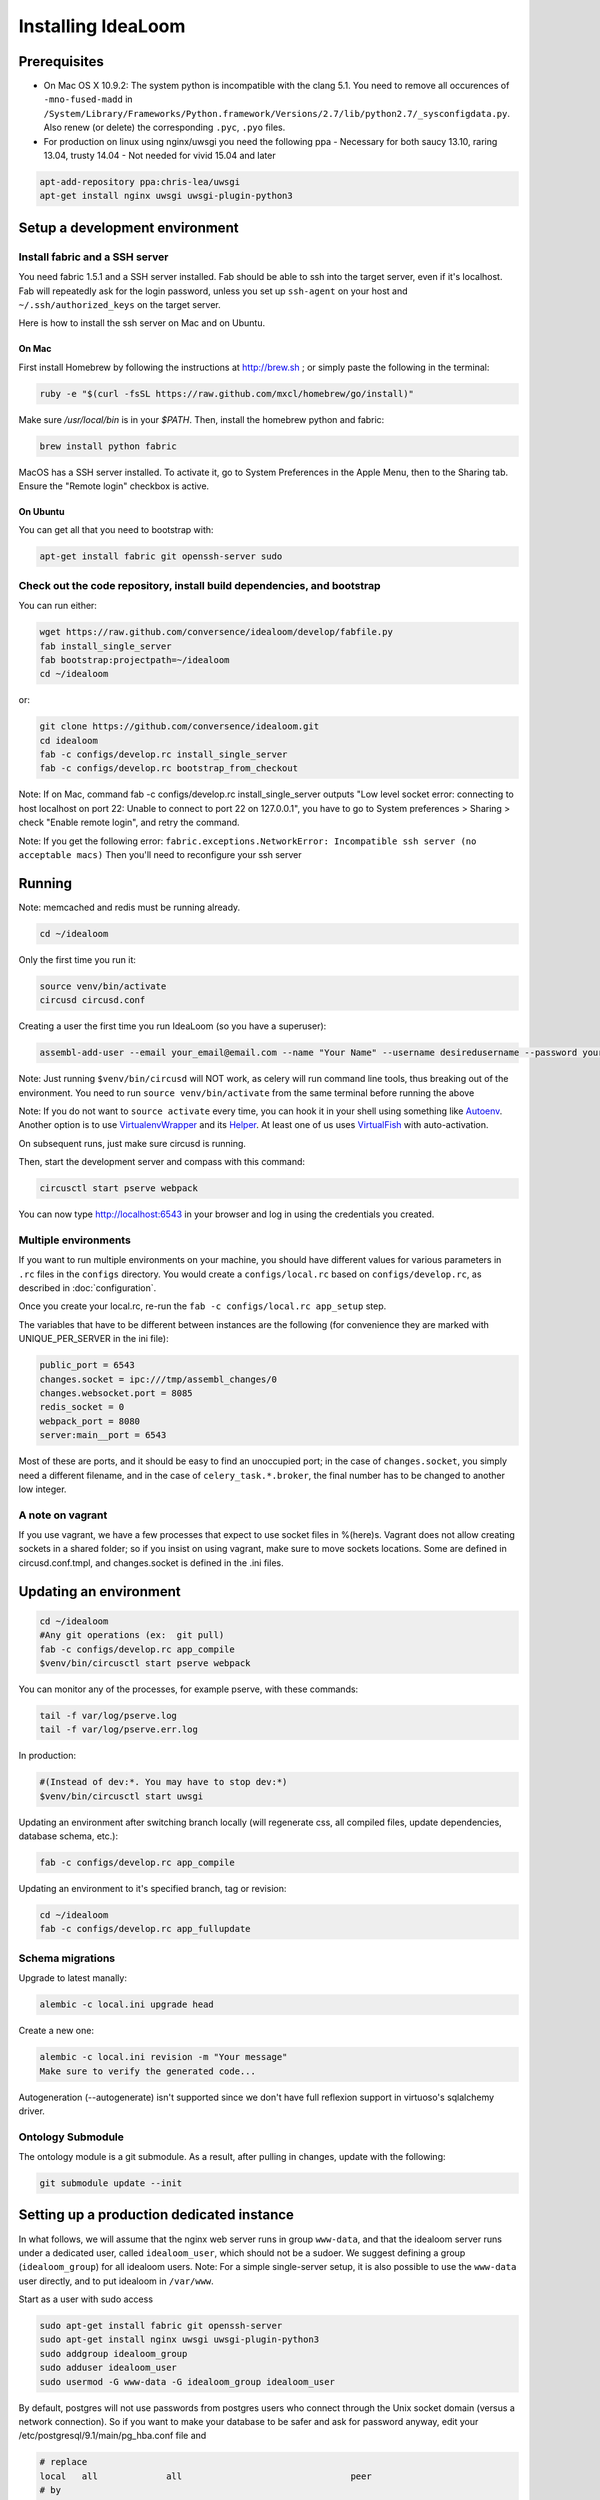 Installing IdeaLoom
===================

Prerequisites
-------------

-  On Mac OS X 10.9.2: The system python is incompatible with the clang
   5.1. You need to remove all occurences of ``-mno-fused-madd`` in
   ``/System/Library/Frameworks/Python.framework/Versions/2.7/lib/python2.7/_sysconfigdata.py``.
   Also renew (or delete) the corresponding ``.pyc``, ``.pyo`` files.

-  For production on linux using nginx/uwsgi you need the following ppa
   - Necessary for both saucy 13.10, raring 13.04, trusty 14.04
   - Not needed for vivid 15.04 and later

.. code:: sh

   apt-add-repository ppa:chris-lea/uwsgi
   apt-get install nginx uwsgi uwsgi-plugin-python3


Setup a development environment
-------------------------------

Install fabric and a SSH server
~~~~~~~~~~~~~~~~~~~~~~~~~~~~~~~

You need fabric 1.5.1 and a SSH server installed.
Fab should be able to ssh into the target server, even if it's localhost. Fab will repeatedly ask for the login password, unless you set up ``ssh-agent`` on your host and ``~/.ssh/authorized_keys`` on the target server.

Here is how to install the ssh server on Mac and on Ubuntu.

On Mac
++++++

First install Homebrew by following the instructions at http://brew.sh ; or simply paste the following in the terminal:

.. code:: sh

    ruby -e "$(curl -fsSL https://raw.github.com/mxcl/homebrew/go/install)"

Make sure `/usr/local/bin` is in your `$PATH`. Then, install the homebrew python and fabric:

.. code:: sh

    brew install python fabric

MacOS has a SSH server installed. To activate it, go to System Preferences in the Apple Menu, then to the Sharing tab. Ensure the "Remote login" checkbox is active.

On Ubuntu
+++++++++

You can get all that you need to bootstrap with:

.. code:: sh

    apt-get install fabric git openssh-server sudo

Check out the code repository, install build dependencies, and bootstrap
~~~~~~~~~~~~~~~~~~~~~~~~~~~~~~~~~~~~~~~~~~~~~~~~~~~~~~~~~~~~~~~~~~~~~~~~

You can run either:

.. code:: sh

    wget https://raw.github.com/conversence/idealoom/develop/fabfile.py
    fab install_single_server
    fab bootstrap:projectpath=~/idealoom
    cd ~/idealoom

or:

.. code:: sh

    git clone https://github.com/conversence/idealoom.git
    cd idealoom
    fab -c configs/develop.rc install_single_server
    fab -c configs/develop.rc bootstrap_from_checkout

Note: If on Mac, command fab -c configs/develop.rc install_single_server outputs "Low level socket error: connecting to host localhost on port 22: Unable to connect to port 22 on 127.0.0.1", you have to go to System preferences > Sharing > check "Enable remote login", and retry the command.

Note: If you get the following error: ``fabric.exceptions.NetworkError: Incompatible ssh server (no acceptable macs)`` Then you'll need to reconfigure your ssh server


Running
-------

Note: memcached and redis must be running already.

.. code:: sh

    cd ~/idealoom

Only the first time you run it:

.. code:: sh

    source venv/bin/activate
    circusd circusd.conf

Creating a user the first time you run IdeaLoom (so you have a
superuser):

.. code:: sh

    assembl-add-user --email your_email@email.com --name "Your Name" --username desiredusername --password yourpassword local.ini

Note: Just running ``$venv/bin/circusd`` will NOT work, as celery will
run command line tools, thus breaking out of the environment. You need
to run ``source venv/bin/activate`` from the same terminal before running
the above

Note: If you do not want to ``source activate`` every time, you can hook it in your shell using something like `Autoenv <https://github.com/kennethreitz/autoenv>`_. Another option is to use `VirtualenvWrapper <https://bitbucket.org/virtualenvwrapper/virtualenvwrapper>`_ and its `Helper <https://justin.abrah.ms/python/virtualenv_wrapper_helper.html>`_. At least one of us uses `VirtualFish <https://github.com/adambrenecki/virtualfish>`_ with auto-activation.


On subsequent runs, just make sure circusd is running.

Then, start the development server and compass with this command:

.. code:: sh

    circusctl start pserve webpack

You can now type http://localhost:6543 in your browser and log in using the credentials you created.

Multiple environments
~~~~~~~~~~~~~~~~~~~~~

If you want to run multiple environments on your machine, you should
have different values for various parameters in ``.rc`` files in the ``configs``
directory. You would create a ``configs/local.rc`` based on ``configs/develop.rc``,
as described in :doc:`configuration`.

Once you create your local.rc, re-run the ``fab -c configs/local.rc app_setup``
step.

The variables that have to be different between instances are the
following (for convenience they are marked with UNIQUE\_PER\_SERVER in
the ini file):

.. code:: ini

    public_port = 6543
    changes.socket = ipc:///tmp/assembl_changes/0
    changes.websocket.port = 8085
    redis_socket = 0
    webpack_port = 8080
    server:main__port = 6543

Most of these are ports, and it should be easy to find an unoccupied
port; in the case of ``changes.socket``, you simply need a different
filename, and in the case of ``celery_task.*.broker``, the final number
has to be changed to another low integer.

A note on vagrant
~~~~~~~~~~~~~~~~~

If you use vagrant, we have a few processes that expect to use socket
files in %(here)s. Vagrant does not allow creating sockets in a shared
folder; so if you insist on using vagrant, make sure to move sockets
locations. Some are defined in circusd.conf.tmpl, and changes.socket
is defined in the .ini files.

Updating an environment
-----------------------

.. code:: sh

    cd ~/idealoom
    #Any git operations (ex:  git pull)
    fab -c configs/develop.rc app_compile
    $venv/bin/circusctl start pserve webpack

You can monitor any of the processes, for example pserve, with these
commands:

.. code:: sh

    tail -f var/log/pserve.log
    tail -f var/log/pserve.err.log

In production:

.. code:: sh

    #(Instead of dev:*. You may have to stop dev:*)
    $venv/bin/circusctl start uwsgi

Updating an environment after switching branch locally (will regenerate
css, all compiled files, update dependencies, database schema, etc.):

.. code:: sh

    fab -c configs/develop.rc app_compile

Updating an environment to it's specified branch, tag or revision:

.. code:: sh

    cd ~/idealoom
    fab -c configs/develop.rc app_fullupdate

Schema migrations
~~~~~~~~~~~~~~~~~

Upgrade to latest manally:

.. code:: sh

    alembic -c local.ini upgrade head

Create a new one:

.. code:: sh

    alembic -c local.ini revision -m "Your message"
    Make sure to verify the generated code...

Autogeneration (--autogenerate) isn't supported since we don't have full
reflexion support in virtuoso's sqlalchemy driver.

Ontology Submodule
~~~~~~~~~~~~~~~~~~

The ontology module is a git submodule. As a result, after pulling in changes,
update with the following:

.. code:: sh

    git submodule update --init

Setting up a production dedicated instance
------------------------------------------

In what follows, we will assume that the nginx web server runs in group ``www-data``,
and that the idealoom server runs under a dedicated user, called ``idealoom_user``,
which should not be a sudoer. We suggest defining a group (``idealoom_group``) for all idealoom users.
Note: For a simple single-server setup, it is also possible to use the ``www-data`` user directly, and to put idealoom in ``/var/www``.

Start as a user with sudo access

.. code:: sh

    sudo apt-get install fabric git openssh-server
    sudo apt-get install nginx uwsgi uwsgi-plugin-python3
    sudo addgroup idealoom_group
    sudo adduser idealoom_user
    sudo usermod -G www-data -G idealoom_group idealoom_user


By default, postgres will not use passwords from postgres users who connect through the Unix socket domain (versus a network connection).
So if you want to make your database to be safer and ask for password anyway, edit your /etc/postgresql/9.1/main/pg_hba.conf file and

.. code:: ini

    # replace
    local   all             all                                peer
    # by
    local   all             all                                md5


and then run

.. code:: sh

    sudo service postgresql restart

Then, as the idealoom_user:

.. code:: sh

    sudo -u idealoom_user -i

    git clone https://github.com/conversence/idealoom.git
    cd idealoom

Change the values for:

If you use sentry to monitor:

* ``pipeline``
* ``raven_url``
* ``dsn``

Also set up the ``raven_url`` and raven client key where appropriate.

Put your chosen database username and password in

* ``db_database``
* ``db_user``
* ``db_pasasword``
* ``sqlalchemy.url``  # CAREFUL: sqlalchemy.url needs to be edited TWICE in the file
* ``assembl.admin_email``

Just type a random strings in these two:
``session.secret``, ``security.email_token_salt``

Make sure your ssl works, and set

.. code:: ini

    accept_secure_connection = true
    require_secure_connection = true

Otherwise, your are jeopardiszing passwords...

The following must all be unique to the instance.  If you only have one instance on the server, you can keep the defaults

* ``changes.socket``
* ``changes.websocket.port``
* ``celery_tasks.imap.broker``
* ``celery_tasks.notification_dispatch.broker``
* ``celery_tasks.notify.broker``
* ``celery_tasks.translate.broker``
* ``public_port``

The ``public_port`` field (located in ``app:assembl`` section) is the actual port used by the UWSGI server which is rerouted through the reverse proxy served by nginx. For production context, use 80.
There is also a ``port`` field in ``server:main`` section, which defaults to 6543. If not proxied by nginx or something, ``port`` needs to match ``public_port``.

Also, set the ``uid`` field of your ini file to the username of the unix user you created above. For example: ``uid = idealoom_user``
If you have not added this user to the www-data group as advised previously (or to a group which is common with the ngnix user), then you also have to set the ``gid`` field to a common group name.

If you do not have an SSL certificate, then you have to set ``accept_secure_connection = false`` and ``require_secure_connection = false`` (because if you set ``accept_secure_connection = true``, then the login page on IdeaLoom will try to show using https, which will not work).


(exit to sudoer account)

.. code:: sh

    exit  # this logs out from the idealoom_user user, back to the initial sudoer account
    cd /home/idealoom_user/idealoom
    fab -c configs/develop.rc install_single_server
    sudo -u idealoom_user -i  # back to the idealoom user
    cd /home/idealoom_user/idealoom
    fab -c configs/develop.rc bootstrap_from_checkout
    source venv/bin/activate
    assembl-add-user --email your_email@email.com --name "Your Name" --username desiredusername --password yourpassword local.ini

Copy the content of ``doc/sample_nginx_config/idealoom.yourdomain.com`` into a new nginx config file, at ``/etc/nginx/sites-available/{{idealoom.yourdomain.com}}`` (and replace its filename by your own domain):

.. code:: sh

    cp doc/sample_nginx_config/idealoom.yourdomain.com /etc/nginx/sites-available/{{idealoom.yourdomain.com}}

Edit this file using your favorite editor to match your domain and architecture (including SSL settings if any).
Activate this site, using:

.. code:: sh

    cd /etc/nginx/sites-enabled/
    ln -s /etc/nginx/sites-available/{{idealoom.yourdomain.com}} .

Test that your configuration file works, by running:

.. code:: sh

    /usr/sbin/nginx -t

Restart nginx:

.. code:: sh

    /etc/init.d/nginx restart

Copy the content of ``doc/sample_systemd_script/idealoom.service`` into ``/etc/systemd/system/idealoom.service``, and modify fields IDEALOOM_PATH, User and Description.

.. code:: sh

    systemctl enable idealoom
    service idealoom restart

There is more to setup:
You may set up an external or internal SMTP server (TODO), an external IMAP server (TODO), and Piwik

The :doc:`vmm` document explains how to set up an internal IMAP server.
